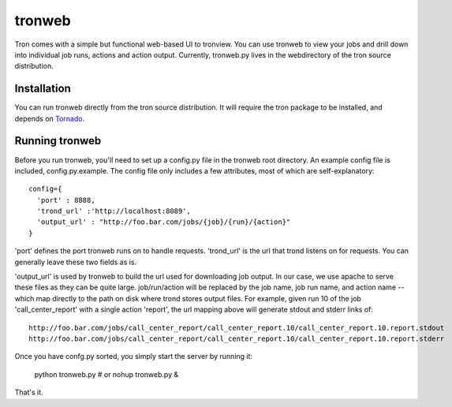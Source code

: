 tronweb
========
Tron comes with a simple but functional web-based UI to tronview. You can use tronweb to view your jobs and drill down
into individual job runs, actions and action output. Currently, tronweb.py lives in the web\ directory of the tron
source distribution. 

Installation
------------
You can run tronweb directly from the tron source distribution. It will require the tron package to be installed, and
depends on `Tornado <http://www.tornadoweb.org>`_. 

Running tronweb
----------------
Before you run tronweb, you'll need to set up a config.py file in the tronweb root directory. An example config
file is included, config.py.example. The config file only includes a few attributes, most of which are self-explanatory::

  config={
    'port' : 8888,
    'trond_url' :'http://localhost:8089',
    'output_url' : "http://foo.bar.com/jobs/{job}/{run}/{action}"
  }

'port' defines the port tronweb runs on to handle requests. 'trond_url' is the url that trond listens on for requests. You can
generally leave these two fields as is.

'output_url' is used by tronweb to build the url used for downloading job output. In our case, we use apache to serve these files
as they can be quite large. job/run/action will be replaced by the job name, job run name, and action name -- which map directly
to the path on disk where trond stores output files. For example, given run 10 of the job 
'call_center_report' with a single action 'report', the url mapping above will generate stdout and stderr links of::

  http://foo.bar.com/jobs/call_center_report/call_center_report.10/call_center_report.10.report.stdout
  http://foo.bar.com/jobs/call_center_report/call_center_report.10/call_center_report.10.report.stderr

Once you have confg.py sorted, you simply start the server by running it:

  python tronweb.py # or
  nohup tronweb.py &

That's it.

